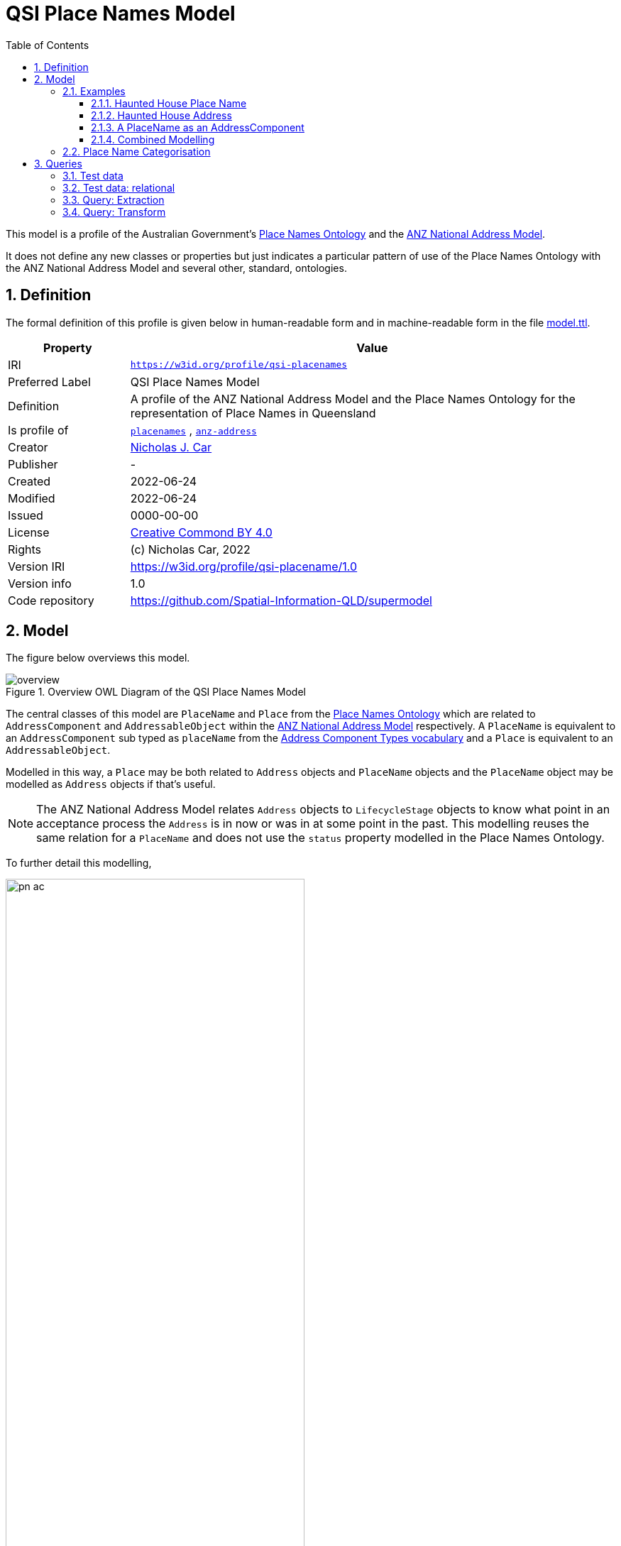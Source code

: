 = QSI Place Names Model
:toc: left
:toclevels: 3
:table-stripes: even
:sectnums:
:sectids:
:sectanchors:

This model is a profile of the Australian Government's https://linked.data.gov.au/def/placenames[Place Names Ontology] and the https://w3id.org/profile/anz-address[ANZ National Address Model].

It does not define any new classes or properties but just indicates a particular pattern of use of the Place Names Ontology with the ANZ National Address Model and several other, standard, ontologies.

== Definition

The formal definition of this profile is given below in human-readable form and in machine-readable form in the file https://spatial-information-qld.github.io/supermodel/placenames/model.ttl[model.ttl].

[cols="1,4"]
|===
| Property | Value

| IRI | `https://w3id.org/profile/qsi-placenames`
| Preferred Label | QSI Place Names Model
| Definition | A profile of the ANZ National Address Model and the Place Names Ontology for the representation of Place Names in Queensland
| Is profile of | https://linked.data.gov.au/def/placenames[`placenames`] , https://w3id.org/profile/anz-address[`anz-address`]
| Creator | https://orcid.org/0000-0002-8742-7730[Nicholas J. Car]
| Publisher | -
| Created | 2022-06-24
| Modified | 2022-06-24
| Issued | 0000-00-00
| License | https://creativecommons.org/licenses/by/4.0/[Creative Commond BY 4.0]
| Rights | (c) Nicholas Car, 2022
| Version IRI | https://w3id.org/profile/qsi-placename/1.0
| Version info | 1.0
| Code repository | https://github.com/Spatial-Information-QLD/supermodel
|===

== Model

The figure below overviews this model. 

[id=fig-overview]
.Overview OWL Diagram of the QSI Place Names Model
image::overview.png[]

The central classes of this model are `PlaceName` and `Place` from the https://linked.data.gov.au/def/placenames[Place Names Ontology] which are related to `AddressComponent` and `AddressableObject` within the https://w3id.org/profile/anz-address[ANZ National Address Model] respectively. A `PlaceName` is equivalent to an `AddressComponent` sub typed as `placeName` from the https://spatial-information-qld.github.io/address-model/model.html#_address_component_types_vocabulary[Address Component Types vocabulary] and a `Place` is equivalent to an `AddressableObject`.

Modelled in this way, a `Place` may be both related to `Address` objects and `PlaceName` objects and the `PlaceName` object may be modelled as `Address` objects if that's useful.

NOTE: The ANZ National Address Model relates `Address` objects to `LifecycleStage` objects to know what point in an acceptance process the `Address` is in now or was in at some point in the past. This modelling reuses the same relation for a `PlaceName` and does not use the `status` property modelled in the Place Names Ontology.

To further detail this modelling, 

[id=fig-defail]
.Detailed modelling of the `Address`, `AddressableObject` and `AddressComponent` classes in the https://w3id.org/profile/anz-address[ANZ National Address Model] (A) and how this Place Names modelling relates to it (B). Note that the target of an `AddressComponent` object's `hasValue' property is what a `PlaceName` object references with the property `name`.
image::pn-ac.png[width=70%, align=center]

=== Examples

For these examples, the following namespaces are used:

[cols="1,5,4"]
|===
| Prefix | Namespace | Note

| `addr` | `+https://w3id.org/profile/anz-address/+` | ANZ Address Model namespace
| `addrct` | `+http://w3id.org/profile/anz-address/address-component-type/+` | ANZ Address Model's Address Component Types vocabulary's namespace
| `dcterms:` | `+http://purl.org/dc/terms/+` | Dublin Core Terms vocabulary namespace
| `ex` | `+http://example.com/+` | An example namespace
| `isov1:` | `+http://def.isotc211.org/iso19160/-1/2015/Address/code/AddressComponentType/+` | The `AddressComponentType` vocabulary namespace from the ANZ Address Model
| `isov2:` | `+https://w3id.org/profile/anz-address/AddressLifecycleStageType/+` | The `AddressLifecycleStage` vocabulary namespace from the ANZ Address Model
| `geo` | `+http://www.opengis.net/ont/geosparql#+` | The GeoSAPRQL Ontology's namespace
| `owl:` | `+http://www.w3.org/2002/07/owl#+` | Web Ontology Language ontology namespace
| `pn` | `+http://linked.data.gov.au/def/placenames/+` | The Place Names Ontology namespace
| `pnc` | `+https://linked.data.gov.au/def/placenames-categories/+` | The Place Names Categories vocabulary's namespace
| `rdfs` | `+http://www.w3.org/2000/01/rdf-schema#+` | The namespace of the fundamental RDF Schema model used for OWL mododelling
| `time` | `+http://www.w3.org/2006/time#+` | Time Ontology in OWL namespace
| `xsd:` | `+http://www.w3.org/2001/XMLSchema#+` | XML Schema Definitions ontology namespace
|===

==== Haunted House Place Name

Imagine a property of State significance with a Place Name. 

The `PlaceName` "Haunted House" could be assigned to the `Place` - a `Property` in the Cadastral Model - like this:

```turtle
ex:haunted-house
    a pn:PlaceName ;
    pn:name "Haunted House"@en ;
    pn:placeNameOf ex:property-x ;
    dcterms:provenance "The name Haunted House was assigned to this Place informally in the 1990 as children growing up near the house believed an apparition of a headless man resided there. The State officially recognised this name on Halloween in 1999."@en ;
    addr:hasLifecycleStage [
        time:hasTime [
            time:hasBeginning [ time:inXSDgYear "1993"^^xsd:gYear ] ;
            time:hasEnd [ time:inXSDDate "1999-10-31"^^xsd:date ] ;
        ] ;
        dcterms:type isov2:proposed ;
    ] ,    
    [
        time:hasTime [
            time:hasBeginning [ time:inXSDDate "1999-10-31"^^xsd:date ] ;
        ] ;
        dcterms:type isov2:current ;
        pn:wasNamedBy ex:qld-state-government ;
        dcterms:source "http://example.com/press-releases/minister-names-haunted-house"^^xsd:anyURI ;
    ]
.

ex:property-x
    a pn:Place ;
    geo:hasGeometry [
        geo:asWKT "POINT(153.08468369 -27.32703398)"^^geo:wktLiteral 
    ] ;
.
```

Notes:

* Location is not a property of the `PlaceName`, which is just a fancy label, but of the object labeled - the `Place`.
* The current state of the `PlaceName` "current" (synonym for "gazetted") can be determined by looking for the `LifecycleStage` whose temporal footprint we are within (i.e. the one stated before not and not yet ended)
* Notes on the initiation of the `LifecycleStage` "current", i.e. the assigning of the `PlaceName` as official, are included in that `LifecycleStage` - `wasNamedBy` and `source`

==== Haunted House Address

If the Haunted House modelled above had the address:

```
20 Oxford Place
Shorncliffe, QLD 4017
```

Its parts and relation to an `AddressableObject` - the same object as the `Place` above - could be modelled like this:

```turtle
ex:20-oxford-place
    a addr:Address ;
    addr:hasAddressComponent
        [
            dcterms:type addrct:numberFirst ;
            addr:hasValueText "20" ;
            addr:hasValue 20
        ] ,
        [
            dcterms:type addrct:streetLocality ;
            addr:hasValueText "Oxford Place" ;
            addr:hasValue <https://linked.data.gov.au/dataset/gnaf/streetLocality/QLD140492>
        ] ,
        [
            dcterms:type addrct:locality ;
            addr:hasValueText "Shorncliffe" ;
            addr:hasValue <https://linked.data.gov.au/dataset/gnaf/locality/loc38f189794e03>
        ] ,
        [
            dcterms:type addrct:administrativeArea ;
            addr:hasValueText "Queensland" ;
            addr:hasValue <https://linked.data.gov.au/dataset/asgsed3/STE/3>
        ] ,
        [
            dcterms:type isov1:postcode ;
            addr:hasValueText "4017" ;
            addr:hasValue 4017
        ] ;
    addr:hasGeocode [
            dcterms:type <https://linked.data.gov.au/dataset/gnaf/code/geocodeType/PC> ;  # Property Centroid
            geo:asWKT "POINT(153.08468369 -27.32703398)"^^geo:wktLiteral
        ] ;
    addr:isAddressFor ex:property-x ;
.
```

Notes:

* the `Address` here is located with a relation to a `Geocode` which has the same value as the geometry of the `Place` in the above modelling. It's the same value as it's the Property Centroid of the `Place`/`AddressableObject`

==== A PlaceName as an AddressComponent

To model the Place Name of "Haounted House" as a componet of the above modelled property's `Address`, a `placeName` component may be used like this:

```turtle
ex:20-oxford-place
    a addr:Address ;
    addr:hasAddressComponent
        [
            dcterms:type addrct:placeName ;
            addr:hasValueText "Haunted House" ;
            addr:hasValue "Haunted House"@en ;
            dcterms:provenance "The name Haunted House was assigned to this Place informally in the 1990 as children growing up near the house believed an apparition of a headless man resided there. The State officially recognised this name on Halloween in 1999."@en ;
        ] ;
.    
```

Notes:

* the property `placeNameOf` linking the `PlaceName` to the `Place` can be inferred since the `placeName` type `AddressComponent` here is for an `Address` that is for an `AddressableObject`
** the inference axiom is: `pn:placeNameOf owl:PropertyChainAxiom ( ^addr:hasAddressComponent addr:isAddressFor )`

==== Combined Modelling

The mdoelling of the previous three subsections is combined in the file https://github.com/Spatial-Information-QLD/supermodel/blob/main/placenames/oxford-place-haunted.ttl[oxford-place-haunted.ttl] in this model's code repository.

Note that the Place Name allocated to the property in the examples above could appear as a part of a printed address if desired, perhaps:

```
Haunted House
20 Oxford Place
Shorncliffe QLD 0417
```

All that would be required for this rendering is an address text template that orders `placeName` Address Components in relation to other Address Componets (`flatNumber` etc.).

=== Place Name Categorisation

Previous modelling of Place Names in the https://linked.data.gov.au/def/placenames[Place Names Ontology] sought to categorise instances of the `Place` class with the https://linked.data.gov.au/def/placenames-categories[Place Names Categories] vocabulary. This model does not follow that categorisation and instead uses the Place Names Categories vocabulary to categorise _Place Name_ objects, not _Place_ objects. 

The corollory of this is that all Concepts within the Place Names Categories vocabulary are narrower Concepts of the https://spatial-information-qld.github.io/address-model/model#_address_component_types[Address Component Types vocabulary]'s "place name" Concept.

To demonstrate the combined hierarchy, a portion of the Address Component Types vocabulary is:

* property name
* thoroughfare name
* place name
* number first
* ...
* flat number
* postcode

The Place Names Categories may be insterted as refined concepts, narrower than `addrct:placeName` like so:

* property name
* thoroughfare name
* place name
** Administration
** Culture
** ...
** Hydrology
** Landcover
** ...
* number first
* ...
* flat number
* postcode

The sense of this is that Addresses can have components of various types, one of which is a "place name". If a component is a "place name", it might be further categorised as a "Hydrology" or "Administration" place name. Likely the example place name here of "Haunted House" could be categorised as:

* place name
** Culture
*** Landmark

== Queries

The following https://www.w3.org/TR/sparql11-query/[SPARQL] queries are provided to indicate how Place Names stored according to this model as Address Components may be extracted as "pure" Place Names. Such queries obviate the need for duplicative storage of Address Components and Place Names: the former only need be stored and the latter is able to be created as needed.

While these queries are SPARQL queries for RDF-native data storage, analogous SQL queries for transformations of data stored in relational form could easily be made too. Notes on formulating  relational data are given below in <<Test data: relational>>.

=== Test data

The following data is for the "Haunted House" example above stored as an Address with Address Components and additional Place Names ontology elements but not also as a Place Name directly. 

Also given is:

* the polygonal geometry of the Addressable Object, rather than a Point which would likely be a property centroid
* the Address' Geocode, still given as a property centroid point
* a second Address without a place name component

Not included for simplicity's sake is the Lifecycle Stage elements of the above examples.

```turtle
PREFIX addr: <https://w3id.org/profile/anz-address/>
PREFIX addrct: <http://w3id.org/profile/anz-address/address-component-type>
PREFIX dcterms: <http://purl.org/dc/terms/>
PREFIX ex: <http://example.com/>
PREFIX geo: <http://www.opengis.net/ont/geosparql#>
PREFIX isov1: <http://def.isotc211.org/iso19160/-1/2015/Address/code/AddressComponentType/>
PREFIX pn: <http://linked.data.gov.au/def/placenames/>
PREFIX pnc: <https://linked.data.gov.au/def/placenames-categories/>
PREFIX xsd: <http://www.w3.org/2001/XMLSchema#>


ex:20-oxford-place
    a addr:Address ;
    addr:hasAddressComponent
        [
            dcterms:type addrct:placeName , pnc:LANDMARK ;
            addr:hasValue "Haunted House"@en ;
            addr:hasValueText "Haunted House" ;
            dcterms:provenance "The name Haunted House was assigned to this Place informally in the 1990 as children growing up near the house believed an apparition of a headless man resided there. The State officially recognised this name on Halloween in 1999."@en ;            
        ] ,
        [
            dcterms:type addrct:numberFirst ;
            addr:hasValue 20 ;
            addr:hasValueText "20"
        ] ,
        [
            dcterms:type addrct:streetLocality ;
            addr:hasValue <https://linked.data.gov.au/dataset/gnaf/streetLocality/QLD140492> ;
            addr:hasValueText "Oxford Place"
        ] ,
        [
            dcterms:type addrct:locality ;
            addr:hasValue <https://linked.data.gov.au/dataset/gnaf/locality/loc38f189794e03> ;
            addr:hasValueText "Shorncliffe"
        ] ,
        [
            dcterms:type addrct:administrativeArea ;
            addr:hasValue <https://linked.data.gov.au/dataset/asgsed3/STE/3> ;
            addr:hasValueText "Queensland"
        ] ,
        [
            dcterms:type isov1:postcode ;
            addr:hasValue 4017 ;
            addr:hasValueText "4017"
        ] ;
    addr:hasGeocode [
            dcterms:type <https://linked.data.gov.au/dataset/gnaf/code/geocodeType/PC> ;
            geo:asWKT "POINT(153.08468369 -27.32703398)"^^geo:wktLiteral
        ] ;
    addr:isAddressFor ex:property-x ;
.

ex:property-x
    a addr:AddressableObject ;
    geo:hasGeometry [
            geo:asWKT "POLYGON ((153.0846659 -27.3268844, 153.0845532 -27.3269404, 153.0846914 -27.3271691, 153.0848081 -27.3271143, 153.0846659 -27.3268844))"^^geo:wktLiteral
        ] ;
.

# another Address irrelevant for Place Naming
ex:16-oxford-place
    a addr:Address ;
    addr:hasAddressComponent
        [
            dcterms:type addrct:streetLocality ;
            addr:hasValue <https://linked.data.gov.au/dataset/gnaf/streetLocality/QLD140492> ;
            addr:hasValueText "Oxford Place"
        ] ,
        [
            dcterms:type addrct:numberFirst ;
            addr:hasValue 16 ;
            addr:hasValueText "16"
        ] ;
.
```

This data is also presented in the file https://github.com/Spatial-Information-QLD/supermodel/blob/main/placenames/query-testing.ttl[query-testing.ttl].

=== Test data: relational

The data above may be stored in a relational data using the relational database implementation of the ANZ Address Model demonstrated at:

* https://github.com/Spatial-Information-QLD/address-model/tree/main/implementations/relational

The storage of the Address, Addressable Object and Geocode information is as per the existing examples for the ANZ Address Model in:

* https://github.com/Spatial-Information-QLD/address-model/tree/main/extended-examples

The basic place name Address Component given above would be represented in the `addresses_components` table like this:

|===
| address_pid | hasValue | has_value_text | type

| ex:oxford | Haunted House | Haunted House | addrct:placeName
|===

By inferring that all Address Components of types indicated using the Place Names Categories vocabulary are specialised forms of `addrct:placeName`, the Place Names Category information could be recordeded like this:

|===
| address_pid | hasValue | has_value_text | type

| ex:oxford | Haunted House | Haunted House | pnc:LANDMARK
|===

The extended place names-relevant elements of `dcterms:provenance`, `dcterms:source` & `pn:wasNamedBy` would need a new table to be created within the relational implementation which would then join those values to the Address Components table.

Lifecycle Stages for Place Names (Address Components) could be implemented in the existing `addressses_lifecycle_stages` table or a new, similar, `addresss_components_lifecycle_stages` table. If such a table was created, it could be used for Address Component lifecycling beyond place naming.

=== Query: Extraction

The folloqing SPARQL query will select only Address objects that have an Address Component of type `placeName` and some of the relevant Place Naming properties:

```sparql
PREFIX addr: <https://w3id.org/profile/anz-address/>
PREFIX addrct: <http://w3id.org/profile/anz-address/address-component-type>
PREFIX dcterms: <http://purl.org/dc/terms/>

SELECT ?a ?v ?p ?c
WHERE {
    ?a a addr:Address ;
        addr:hasAddressComponent ?ac .
  
  	?ac dcterms:type addrct:placeName ;
       addr:hasValue ?v ;
       dcterms:provenance ?p ;
	.
  
  { ?ac dcterms:type ?c }
  
  FILTER ( ?c != addrct:placeName )
}
```

The results from executing this query against the <<Test data>> are:

|===
| ?a | ?v | ?p | ?c

| `+<http://example.com/20-oxford-place>+` | "Haunted House"@en | "The name Haunted House ... on Halloween in 1999."@en | `+<https://linked.data.gov.au/def/placenames-categories/LANDMARK>+`
|===

=== Query: Transform

To transform the Address with Place Name information in the <<Test data>> into a "plain" Place Name, the following `CONSTRUCT` SPARQL query can be used instead of a `SELECT` query:

```sparql
PREFIX addr: <https://w3id.org/profile/anz-address/>
PREFIX addrct: <http://w3id.org/profile/anz-address/address-component-type>
PREFIX dcterms: <http://purl.org/dc/terms/>
PREFIX geo: <http://www.opengis.net/ont/geosparql#>
PREFIX pn: <http://linked.data.gov.au/def/placenames/>

CONSTRUCT {
      ?ac a pn:PlaceName ;
          	pn:placeNameOf ?ao ;
          	pn:name ?v ;
          	dcterms:provenance ?p ;
          	dcterms:type ?c .

    ?ao
      	a pn:Place ;
      	geo:hasGeometry [
			geo:asWKT ?g ;
      	] . 
}
WHERE {
    ?a addr:hasAddressComponent ?ac ;
          addr:isAddressFor ?ao ;
          addr:hasGeocode/geo:asWKT ?g .
  
  	?ac dcterms:type addrct:placeName ;
         addr:hasValue ?v ;
         dcterms:provenance ?p ;
	.
  
	{ ?ac dcterms:type ?c }
  
    FILTER ( ?c != addrct:placeName )
}
```

The above query yields the following result:

```turtle
PREFIX dcterms: <http://purl.org/dc/terms/>
PREFIX ex: <http://example.com/>
PREFIX geo: <http://www.opengis.net/ont/geosparql#>
PREFIX pn: <http://linked.data.gov.au/def/placenames/>
PREFIX pnc: <https://linked.data.gov.au/def/placenames-categories/>

[]  
    a pn:PlaceName ;
    pn:name "Haunted House"@en ;
    pn:placeNameOf ex:property-x ;
    dcterms:provenance "The name Haunted House was assigned to this Place informally in the 1990 as children growing up near the house believed an apparition of a headless man resided there. The State officially recognised this name on Halloween in 1999."@en ;
    dcterms:type pnc:LANDMARK ;
.

ex:property-x
    a pn:Place ;
    geo:hasGeometry [
            geo:asWKT "POINT(153.08468369 -27.32703398)"^^geo:wktLiteral
        ] ;
.
```

Here the Geocode of the address has been used for the Geometry of the Place. 

Replacing the Geocode match in the query above, `?a addr:hasGeocode/geo:asWKT ?g` with this, `?ao geo:hasGeometry/geo:asWKT ?g .`, will use the polygonal Geometry of the Addressable Object, rather than the Address' Geocode, for the Place's Geometry. The Place data will now be:

```turtle
ex:property-x  
    a pn:Place ;
    geo:hasGeometry  [ 
        geo:asWKT  "POLYGON ((153.0846659 -27.3268844, 153.0845532 -27.3269404, 153.0846914 -27.3271691, 153.0848081 -27.3271143, 153.0846659 -27.3268844))"^^geo:wktLiteral ;
    ] ;
.
```

